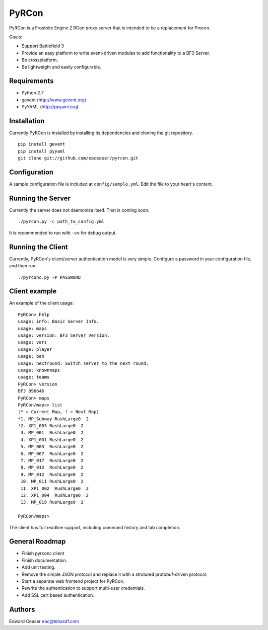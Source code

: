 PyRCon
============

PyRCon is a Frostbite Engine 2 RCon proxy server that is intended to be a replacement for Procon.

Goals:

* Support Battlefield 3
* Provide an easy platform to write event-driven modules to add functionality to a BF3 Server.
* Be crossplatform.
* Be lightweight and easily configurable.

Requirements
------------
* Python 2.7
* gevent (http://www.gevent.org)
* PyYAML (http://pyyaml.org)

Installation
------------
Currently PyRCon is installed by installing its dependencies and cloning the git repository.

::

  pip install gevent
  pip install pyyaml
  git clone git://github.com/eaceaser/pyrcon.git

Configuration
-------------
A sample configuration file is included at ``config/sample.yml``. Edit the file to your heart's content.

Running the Server
------------------
Currently the server does not daemonize itself. That is coming soon.

::

  ./pyrcon.py -c path_to_config.yml

It is recommended to run with ``-vv`` for debug output.

Running the Client
------------------
Currently, PyRCon's client/server authentication model is very simple. Configure a password in your configuration file, and
then run:

::

  ./pyrconc.py -P PASSWORD

Client example
--------------
An example of the client usage:

::

  PyRCon> help
  usage: info: Basic Server Info.
  usage: maps
  usage: version: BF3 Server Version.
  usage: vars
  usage: player
  usage: ban
  usage: nextround: Switch server to the next round.
  usage: knownmaps
  usage: teams
  PyRCon> version
  BF3 896646
  PyRCon> maps
  PyRCon/maps> list
  (* = Current Map, ! = Next Map)
  *1. MP_Subway RushLarge0  2
  !2. XP1_003 RushLarge0  2
   3. MP_001  RushLarge0  2
   4. XP1_001 RushLarge0  2
   5. MP_003  RushLarge0  2
   6. MP_007  RushLarge0  2
   7. MP_017  RushLarge0  2
   8. MP_013  RushLarge0  2
   9. MP_012  RushLarge0  2
   10. MP_011 RushLarge0  2
   11. XP1_002  RushLarge0  2
   12. XP1_004  RushLarge0  2
   13. MP_018 RushLarge0  2

  PyRCon/maps>

The client has full readline support, including command history and tab completion.

General Roadmap
-------
* Finish pyrconc client
* Finish documentation.
* Add unit testing.
* Remove the simple JSON protocol and replace it with a strutured protobuf-driven protocol.
* Start a separate web frontend project for PyRCon.
* Rewrite the authentication to support multi-user credentials.
* Add SSL cert based authentication.

Authors
-------
Edward Ceaser eac@tehasdf.com

